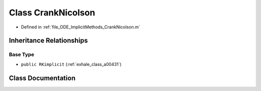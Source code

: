 .. _exhale_class_a00335:

Class CrankNicolson
===================

- Defined in :ref:`file_ODE_ImplicitMethods_CrankNicolson.m`


Inheritance Relationships
-------------------------

Base Type
*********

- ``public RKimplicit`` (:ref:`exhale_class_a00431`)


Class Documentation
-------------------


.. doxygenclass:: CrankNicolson
   :project: doc_matlab
   :members:
   :protected-members:
   :undoc-members:
